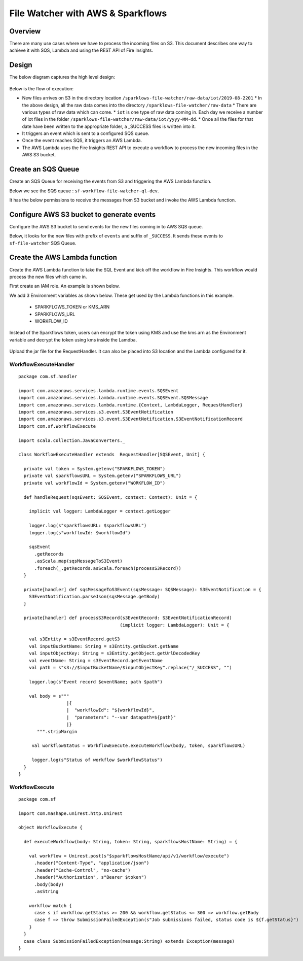 File Watcher with AWS & Sparkflows
=================

Overview
--------

There are many use cases where we have to process the incoming files on S3. This document describes one way to achieve it with SQS, Lambda and using the REST API of Fire Insights.

Design
------

The below diagram captures the high level design:

.. figure:: ../_assets/aws/file-watcher-1.png
   :alt: File Watcher
   :align: center
   :width: 60%

Below is the flow of execution:

* New files arrives on S3 in the directory location ``/sparklows-file-watcher/raw-data/iot/2019-08-2201``
  * In the above design, all the raw data comes into the directory ``/sparklows-file-watcher/raw-data``
  * There are various types of raw data which can come.
  * ``iot`` is one type of raw data coming in. Each day we receive a number of iot files in the folder ``/sparklows-file-watcher/raw-data/iot/yyyy-MM-dd``.
  * Once all the files for that date have been written to the appropriate folder, a _SUCCESS files is written into it.
* It triggers an event which is sent to a configured SQS queue.
* Once the event reaches SQS, it triggers an AWS Lambda.
* The AWS Lambda uses the Fire Insights REST API to execute a workflow to process the new incoming files in the AWS S3 bucket.


Create an SQS Queue
-------------------

Create an SQS Queue for receiving the events from S3 and triggering the AWS Lambda function.

Below we see the SQS queue : ``sf-workflow-file-watcher-ql-dev``.

It has the below permissions to receive the messages from S3 bucket and invoke the AWS Lambda function.

.. figure:: ../_assets/aws/file-watcher-sqs-queue-1.png
   :alt: SQS Queue
   :align: center


.. figure:: ../_assets/aws/file-watcher-sqs-queue-2.png
   :alt: SQS Queue
   :align: center

Configure AWS S3 bucket to generate events
------------------------------------------

Configure the AWS S3 bucket to send events for the new files coming in to AWS SQS queue.

Below, it looks for the new files with prefix of ``events`` and suffix of ``_SUCCESS``. It sends these events to ``sf-file-watcher`` SQS Queue.

.. figure:: ../_assets/aws/file-watcher-s3-events.png
   :alt: S3 Events
   :align: center
   :width: 60%
   
   

Create the AWS Lambda function
------------------------------

Create the AWS Lambda function to take the SQL Event and kick off the workflow in Fire Insights. This workflow would process the new files which came in.

First create an IAM role. An example is shown below.

We add 3 Environment variables as shown below. These get used by the Lambda functions in this example.

  * SPARKFLOWS_TOKEN or KMS_ARN
  * SPARKFLOWS_URL
  * WORKFLOW_ID

Instead of the Sparkflows token, users can encrypt the token using KMS and use the kms arn as the Environment variable and decrypt the token using kms inside the Lamdba.

.. figure:: ../_assets/aws/file-watcher-lambda-1.png
   :alt: AWS Lambda
   :align: center
   
.. figure:: ../_assets/aws/file-watcher-lambda-2.png
   :alt: AWS Lambda
   :align: center


   
Upload the jar file for the RequestHandler. It can also be placed into S3 location and the Lambda configured for it.

WorkflowExecuteHandler
++++++++++++++++++++++

::

   package com.sf.handler

   import com.amazonaws.services.lambda.runtime.events.SQSEvent
   import com.amazonaws.services.lambda.runtime.events.SQSEvent.SQSMessage
   import com.amazonaws.services.lambda.runtime.{Context, LambdaLogger, RequestHandler}
   import com.amazonaws.services.s3.event.S3EventNotification
   import com.amazonaws.services.s3.event.S3EventNotification.S3EventNotificationRecord
   import com.sf.WorkflowExecute

   import scala.collection.JavaConverters._

   class WorkflowExecuteHandler extends  RequestHandler[SQSEvent, Unit] {

     private val token = System.getenv("SPARKFLOWS_TOKEN")
     private val sparkflowsURL = System.getenv("SPARKFLOWS_URL")
     private val workflowId = System.getenv("WORKFLOW_ID")

     def handleRequest(sqsEvent: SQSEvent, context: Context): Unit = {

       implicit val logger: LambdaLogger = context.getLogger

       logger.log(s"sparkflowsURL: $sparkflowsURL")
       logger.log(s"workflowId: $workflowId")

       sqsEvent
         .getRecords
         .asScala.map(sqsMessageToS3Event)
         .foreach(_.getRecords.asScala.foreach(processS3Record))
     }

     private[handler] def sqsMessageToS3Event(sqsMessage: SQSMessage): S3EventNotification = {
       S3EventNotification.parseJson(sqsMessage.getBody)
     }

     private[handler] def processS3Record(s3EventRecord: S3EventNotificationRecord)
                                         (implicit logger: LambdaLogger): Unit = {

       val s3Entity = s3EventRecord.getS3
       val inputBucketName: String = s3Entity.getBucket.getName
       val inputObjectKey: String = s3Entity.getObject.getUrlDecodedKey
       val eventName: String = s3EventRecord.getEventName
       val path = s"s3://$inputBucketName/$inputObjectKey".replace("/_SUCCESS", "")

       logger.log(s"Event record $eventName; path $path")

       val body = s"""
                     |{
                     |  "workflowId": "${workflowId}",
                     |  "parameters": "--var datapath=${path}"
                     |}
          """.stripMargin

        val workflowStatus = WorkflowExecute.executeWorkflow(body, token, sparkflowsURL)

        logger.log(s"Status of workflow $workflowStatus")
     }
   }


WorkflowExecute
+++++++++++++++

::

   package com.sf

   import com.mashape.unirest.http.Unirest

   object WorkflowExecute {

     def executeWorkflow(body: String, token: String, sparkflowsHostName: String) = {

       val workflow = Unirest.post(s"$sparkflowsHostName/api/v1/workflow/execute")
         .header("Content-Type", "application/json")
         .header("Cache-Control", "no-cache")
         .header("Authorization", s"Bearer $token")
         .body(body)
         .asString

       workflow match {
         case s if workflow.getStatus >= 200 && workflow.getStatus <= 300 => workflow.getBody
         case f => throw SubmissionFailedException(s"Job submissions failed, status code is ${f.getStatus}")
       }
     }
     case class SubmissionFailedException(message:String) extends Exception(message)
   }











